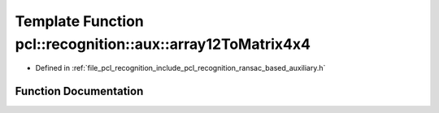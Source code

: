 .. _exhale_function_ransac__based_2auxiliary_8h_1a0e882eb4ee467eb690b21381e5de9a31:

Template Function pcl::recognition::aux::array12ToMatrix4x4
===========================================================

- Defined in :ref:`file_pcl_recognition_include_pcl_recognition_ransac_based_auxiliary.h`


Function Documentation
----------------------


.. doxygenfunction:: pcl::recognition::aux::array12ToMatrix4x4(const Scalar, Eigen::Matrix<Scalar, 4, 4>&)
